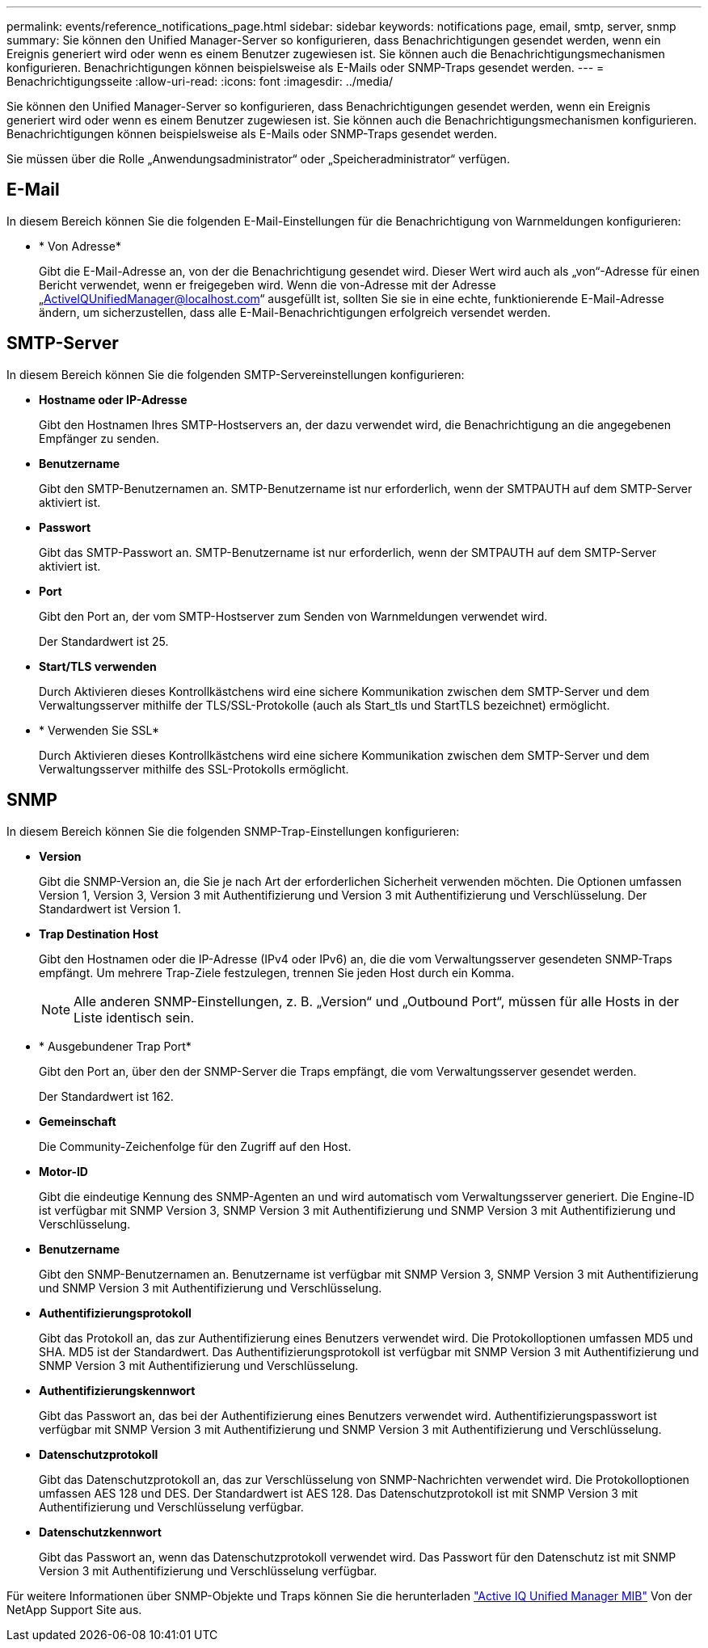 ---
permalink: events/reference_notifications_page.html 
sidebar: sidebar 
keywords: notifications page, email, smtp, server, snmp 
summary: Sie können den Unified Manager-Server so konfigurieren, dass Benachrichtigungen gesendet werden, wenn ein Ereignis generiert wird oder wenn es einem Benutzer zugewiesen ist. Sie können auch die Benachrichtigungsmechanismen konfigurieren. Benachrichtigungen können beispielsweise als E-Mails oder SNMP-Traps gesendet werden. 
---
= Benachrichtigungsseite
:allow-uri-read: 
:icons: font
:imagesdir: ../media/


[role="lead"]
Sie können den Unified Manager-Server so konfigurieren, dass Benachrichtigungen gesendet werden, wenn ein Ereignis generiert wird oder wenn es einem Benutzer zugewiesen ist. Sie können auch die Benachrichtigungsmechanismen konfigurieren. Benachrichtigungen können beispielsweise als E-Mails oder SNMP-Traps gesendet werden.

Sie müssen über die Rolle „Anwendungsadministrator“ oder „Speicheradministrator“ verfügen.



== E-Mail

In diesem Bereich können Sie die folgenden E-Mail-Einstellungen für die Benachrichtigung von Warnmeldungen konfigurieren:

* * Von Adresse*
+
Gibt die E-Mail-Adresse an, von der die Benachrichtigung gesendet wird. Dieser Wert wird auch als „von“-Adresse für einen Bericht verwendet, wenn er freigegeben wird. Wenn die von-Adresse mit der Adresse „ActiveIQUnifiedManager@localhost.com“ ausgefüllt ist, sollten Sie sie in eine echte, funktionierende E-Mail-Adresse ändern, um sicherzustellen, dass alle E-Mail-Benachrichtigungen erfolgreich versendet werden.





== SMTP-Server

In diesem Bereich können Sie die folgenden SMTP-Servereinstellungen konfigurieren:

* *Hostname oder IP-Adresse*
+
Gibt den Hostnamen Ihres SMTP-Hostservers an, der dazu verwendet wird, die Benachrichtigung an die angegebenen Empfänger zu senden.

* *Benutzername*
+
Gibt den SMTP-Benutzernamen an. SMTP-Benutzername ist nur erforderlich, wenn der SMTPAUTH auf dem SMTP-Server aktiviert ist.

* *Passwort*
+
Gibt das SMTP-Passwort an. SMTP-Benutzername ist nur erforderlich, wenn der SMTPAUTH auf dem SMTP-Server aktiviert ist.

* *Port*
+
Gibt den Port an, der vom SMTP-Hostserver zum Senden von Warnmeldungen verwendet wird.

+
Der Standardwert ist 25.

* *Start/TLS verwenden*
+
Durch Aktivieren dieses Kontrollkästchens wird eine sichere Kommunikation zwischen dem SMTP-Server und dem Verwaltungsserver mithilfe der TLS/SSL-Protokolle (auch als Start_tls und StartTLS bezeichnet) ermöglicht.

* * Verwenden Sie SSL*
+
Durch Aktivieren dieses Kontrollkästchens wird eine sichere Kommunikation zwischen dem SMTP-Server und dem Verwaltungsserver mithilfe des SSL-Protokolls ermöglicht.





== SNMP

In diesem Bereich können Sie die folgenden SNMP-Trap-Einstellungen konfigurieren:

* *Version*
+
Gibt die SNMP-Version an, die Sie je nach Art der erforderlichen Sicherheit verwenden möchten. Die Optionen umfassen Version 1, Version 3, Version 3 mit Authentifizierung und Version 3 mit Authentifizierung und Verschlüsselung. Der Standardwert ist Version 1.

* *Trap Destination Host*
+
Gibt den Hostnamen oder die IP-Adresse (IPv4 oder IPv6) an, die die vom Verwaltungsserver gesendeten SNMP-Traps empfängt. Um mehrere Trap-Ziele festzulegen, trennen Sie jeden Host durch ein Komma.

+
[NOTE]
====
Alle anderen SNMP-Einstellungen, z. B. „Version“ und „Outbound Port“, müssen für alle Hosts in der Liste identisch sein.

====
* * Ausgebundener Trap Port*
+
Gibt den Port an, über den der SNMP-Server die Traps empfängt, die vom Verwaltungsserver gesendet werden.

+
Der Standardwert ist 162.

* *Gemeinschaft*
+
Die Community-Zeichenfolge für den Zugriff auf den Host.

* *Motor-ID*
+
Gibt die eindeutige Kennung des SNMP-Agenten an und wird automatisch vom Verwaltungsserver generiert. Die Engine-ID ist verfügbar mit SNMP Version 3, SNMP Version 3 mit Authentifizierung und SNMP Version 3 mit Authentifizierung und Verschlüsselung.

* *Benutzername*
+
Gibt den SNMP-Benutzernamen an. Benutzername ist verfügbar mit SNMP Version 3, SNMP Version 3 mit Authentifizierung und SNMP Version 3 mit Authentifizierung und Verschlüsselung.

* *Authentifizierungsprotokoll*
+
Gibt das Protokoll an, das zur Authentifizierung eines Benutzers verwendet wird. Die Protokolloptionen umfassen MD5 und SHA. MD5 ist der Standardwert. Das Authentifizierungsprotokoll ist verfügbar mit SNMP Version 3 mit Authentifizierung und SNMP Version 3 mit Authentifizierung und Verschlüsselung.

* *Authentifizierungskennwort*
+
Gibt das Passwort an, das bei der Authentifizierung eines Benutzers verwendet wird. Authentifizierungspasswort ist verfügbar mit SNMP Version 3 mit Authentifizierung und SNMP Version 3 mit Authentifizierung und Verschlüsselung.

* *Datenschutzprotokoll*
+
Gibt das Datenschutzprotokoll an, das zur Verschlüsselung von SNMP-Nachrichten verwendet wird. Die Protokolloptionen umfassen AES 128 und DES. Der Standardwert ist AES 128. Das Datenschutzprotokoll ist mit SNMP Version 3 mit Authentifizierung und Verschlüsselung verfügbar.

* *Datenschutzkennwort*
+
Gibt das Passwort an, wenn das Datenschutzprotokoll verwendet wird. Das Passwort für den Datenschutz ist mit SNMP Version 3 mit Authentifizierung und Verschlüsselung verfügbar.



Für weitere Informationen über SNMP-Objekte und Traps können Sie die herunterladen link:https://mysupport.netapp.com/site/tools/tool-eula/aiqum-mib["Active IQ Unified Manager MIB"^] Von der NetApp Support Site aus.
